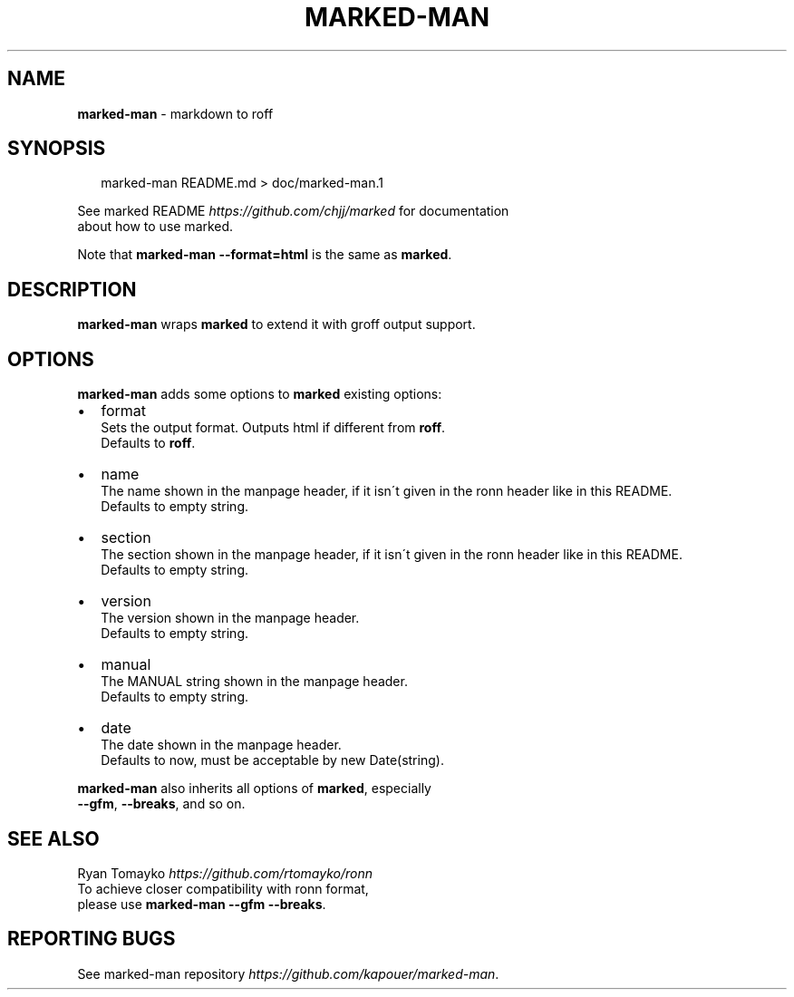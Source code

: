 .TH "MARKED\-MAN" "1" "January 2014" "" ""
.SH "NAME"
\fBmarked-man\fR \- markdown to roff
.SH SYNOPSIS
.P
.RS 2
.EX
marked\-man README\.md > doc/marked\-man\.1
.EE
.RE
.P
See marked README \fIhttps://github\.com/chjj/marked\fR for documentation
.br
about how to use marked\.
.P
Note that \fBmarked\-man \-\-format=html\fR is the same as \fBmarked\fR\|\.
.SH DESCRIPTION
.P
\fBmarked\-man\fR wraps \fBmarked\fR to extend it with groff output support\.
.SH OPTIONS
.P
\fBmarked\-man\fR adds some options to \fBmarked\fR existing options:
.RS 0
.IP \(bu 2
format
.br
Sets the output format\. Outputs html if different from \fBroff\fR\|\.
.br
Defaults to \fBroff\fR\|\.
.IP \(bu 2
name
.br
The name shown in the manpage header, if it isn\'t given in the ronn header like in this README\.
.br
Defaults to empty string\.
.IP \(bu 2
section
.br
The section shown in the manpage header, if it isn\'t given in the ronn header like in this README\.
.br
Defaults to empty string\.
.IP \(bu 2
version
.br
The version shown in the manpage header\.
.br
Defaults to empty string\.
.IP \(bu 2
manual
.br
The MANUAL string shown in the manpage header\.
.br
Defaults to empty string\.
.IP \(bu 2
date
.br
The date shown in the manpage header\.
.br
Defaults to now, must be acceptable by new Date(string)\.

.RE
.P
\fBmarked\-man\fR also inherits all options of \fBmarked\fR, especially
.br
\fB\-\-gfm\fR, \fB\-\-breaks\fR, and so on\.
.SH SEE ALSO
.P
Ryan Tomayko \fIhttps://github\.com/rtomayko/ronn\fR
.br
To achieve closer compatibility with ronn format,
.br
please use \fBmarked\-man \-\-gfm \-\-breaks\fR\|\.
.SH REPORTING BUGS
.P
See marked\-man repository \fIhttps://github\.com/kapouer/marked\-man\fR\|\.

